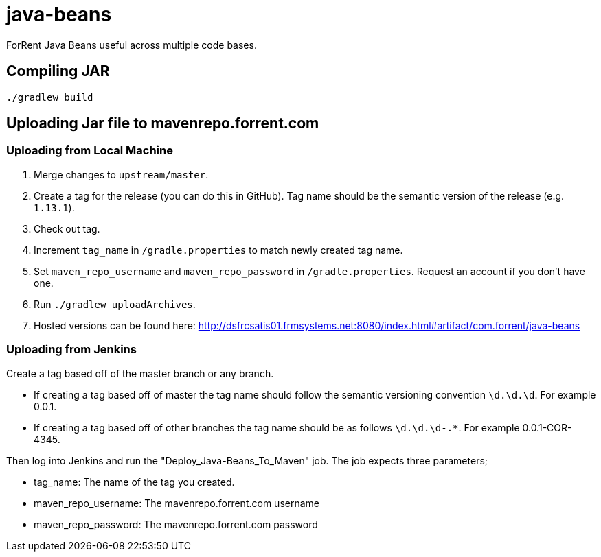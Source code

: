 = java-beans =

ForRent Java Beans useful across multiple code bases.

== Compiling JAR ==

[source,sh]
----
./gradlew build
----

== Uploading Jar file to mavenrepo.forrent.com ==

=== Uploading from Local Machine ===

1. Merge changes to `upstream/master`.
2. Create a tag for the release (you can do this in GitHub). Tag name should be the semantic version of the release (e.g. `1.13.1`).
3. Check out tag.
4. Increment `tag_name` in `/gradle.properties` to match newly created tag name.
5. Set `maven_repo_username` and `maven_repo_password` in `/gradle.properties`. Request an account if you don't have one.
6. Run `./gradlew uploadArchives`.
7. Hosted versions can be found here: http://dsfrcsatis01.frmsystems.net:8080/index.html#artifact/com.forrent/java-beans

=== Uploading from Jenkins ===

Create a tag based off of the master branch or any branch.

* If creating a tag based off of master the tag name should follow the semantic versioning convention `\d.\d.\d`. For example 0.0.1.
* If creating a tag based off of other branches the tag name should be as follows `\d.\d.\d-.*`. For example 0.0.1-COR-4345.

Then log into Jenkins and run the "Deploy_Java-Beans_To_Maven" job. The job expects three parameters;

* tag_name: The name of the tag you created.
* maven_repo_username: The mavenrepo.forrent.com username
* maven_repo_password: The mavenrepo.forrent.com password


